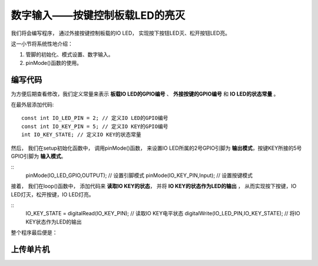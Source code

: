 .. _doc_tutorial_basic_05_key:

数字输入——按键控制板载LED的亮灭
========================================

我们将会编写程序，
通过外接按键控制板载的IO LED，
实现按下按钮LED灭、松开按钮LED亮。

这一小节将系统性地介绍：

1. 管脚的初始化、模式设置、数字输入。
2. pinMode()函数的使用。


编写代码
~~~~~~~~~~~~~~~~~~~~

为方便后期查看修改，我们定义常量来表示 **板载IO LED的GPIO编号** 、 **外接按键的GPIO编号** 和 **IO LED的状态常量** 。

在最外层添加代码:

::

    const int IO_LED_PIN = 2; // 定义IO LED的GPIO编号
    const int IO_KEY_PIN = 5; // 定义IO KEY的GPIO编号
    int IO_KEY_STATE; // 定义IO KEY的状态常量

然后，
我们在setup初始化函数中，
调用pinMode()函数，
来设置IO LED所属的2号GPIO引脚为 **输出模式**，按键KEY所接的5号GPIO引脚为 **输入模式**。

::
    pinMode(IO_LED_GPIO,OUTPUT); // 设置引脚模式
    pinMode(IO_KEY_PIN,Input); // 设置按键模式

接着，
我们在loop()函数中，
添加代码来 **读取IO KEY的状态**，
并将 **IO KEY的状态作为LED的输出** ，
从而实现按下按键，IO LED灯灭，松开按键，IO LED灯亮。

::
    IO_KEY_STATE = digitalRead(IO_KEY_PIN); // 读取IO KEY电平状态
    digitalWrite(IO_LED_PIN,IO_KEY_STATE); // 将IO KEY状态作为LED的输出

整个程序最后便是：

.. code-block:: arduino
    :linenos:

    const int IO_LED_PIN = 2; // 定义IO LED的GPIO编号
    const int IO_KEY_PIN = 5; // 定义IO KEY的GPIO编号
    int IO_KEY_STATE; // 定义IO KEY的状态常量

    void setup() {
      // 初始化函数
      // 这里的代码将在一开始被执行一次
      pinMode(IO_LED_PIN,OUTPUT); // 设置引脚模式
      pinMode(IO_KEY_PIN,INPUT); // 设置按键模式
   }

   void loop() {
      // 主循环函数
      // 这里的代码将在setup()后被一直循环调用
      IO_KEY_STATE = digitalRead(IO_KEY_PIN); // 读取IO KEY电平状态
      digitalWrite(IO_LED_PIN,IO_KEY_STATE); // 将IO KEY状态作为LED的输出
   }



上传单片机
~~~~~~~~~~~~~~~~~~~